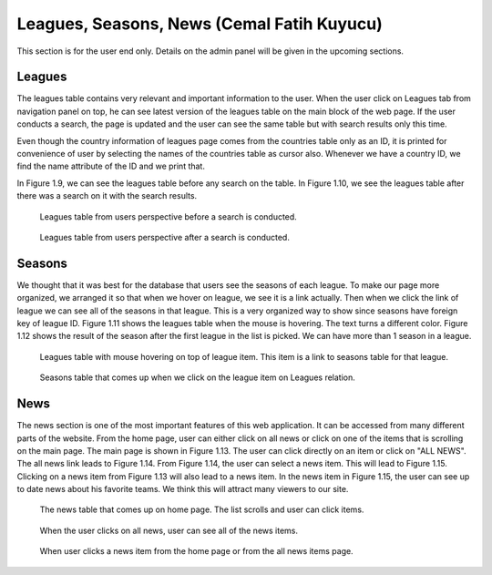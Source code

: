 ===========================================
Leagues, Seasons, News (Cemal Fatih Kuyucu)
===========================================

This section is for the user end only. Details on the admin panel will be given in the upcoming sections.

#######
Leagues
#######

The leagues table contains very relevant and important information to the user. When the user click on Leagues tab from
navigation panel on top, he can see latest version of the leagues table on the main block of the web page. If the user conducts
a search, the page is updated and the user can see the same table but with search results only this time.

Even though the country information of leagues page comes from the countries table only as an ID, it is printed for convenience
of user by selecting the names of the countries table as cursor also. Whenever we have a country ID, we find the name attribute of the
ID and we print that.

In Figure 1.9, we can see the leagues table before any search on the table. In Figure 1.10, we see the leagues table after there was a search on it with the search results.

.. Figure:: cemal/leaguesnosearch.png
   :width: 400pt

   Leagues table from users perspective before a search is conducted.

.. Figure:: cemal/leaguessearch.png
   :width: 400pt

   Leagues table from users perspective after a search is conducted.

#######
Seasons
#######

We thought that it was best for the database that users see the seasons of each league. To make our page more organized,
we arranged it so that when we hover on league, we see it is a link actually. Then when we click the link of league
we can see all of the seasons in that league. This is a very organized way to show since seasons have foreign key of league ID. Figure
1.11 shows the leagues table when the mouse is hovering. The text turns a different color. Figure 1.12 shows the result of the season after
the first league in the list is picked. We can have more than 1 season in a league.

.. Figure:: cemal/seasonnoclick.png
   :width: 400pt

   Leagues table with mouse hovering on top of league item. This item is a link to seasons table for that league.

.. Figure:: cemal/seasonclick.png
   :width: 400pt

   Seasons table that comes up when we click on the league item on Leagues relation.

####
News
####

The news section is one of the most important features of this web application. It can be accessed from many different parts of the
website. From the home page, user can either click on all news or click on one of the items that is scrolling on the main page.
The main page is shown in Figure 1.13. The user can click directly on an item or click on "ALL NEWS". The all news link leads to Figure 1.14.
From Figure 1.14, the user can select a news item. This will lead to Figure 1.15. Clicking on a  news item from Figure 1.13 will also lead to a
news item. In the news item in Figure 1.15, the user can see up to date news about his favorite teams. We think this will attract many viewers to our site.

.. Figure:: cemal/1.png
   :width: 400pt

   The news table that comes up on home page. The list scrolls and user can click items.

.. Figure:: cemal/2.png
   :width: 400pt

   When the user clicks on all news, user can see all of the news items.

.. Figure:: cemal/3.png
   :width: 400pt

   When user clicks a news item from the home page or from the all news items page.